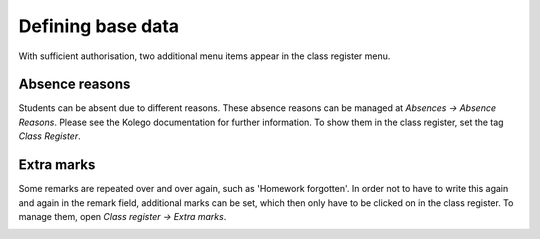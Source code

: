 Defining base data
==================

With sufficient authorisation, two additional menu items appear in the class register menu.

Absence reasons
---------------

Students can be absent due to different reasons. These absence reasons
can be managed at *Absences → Absence Reasons*. Please see the Kolego
documentation for further information. To show them in the class register,
set the tag *Class Register*.

.. image:: ../_static/absence_reasons.png
  :width: 100%
  :alt: Absence reasons with tag "Class Register"

Extra marks
-----------

Some remarks are repeated over and over again, such as 'Homework forgotten'.
In order not to have to write this again and again in the remark field,
additional marks can be set, which then only have to be clicked on in the class register.
To manage them, open *Class register → Extra marks*.

.. image:: ../_static/extra_marks.png
  :alt: List with extra marks
